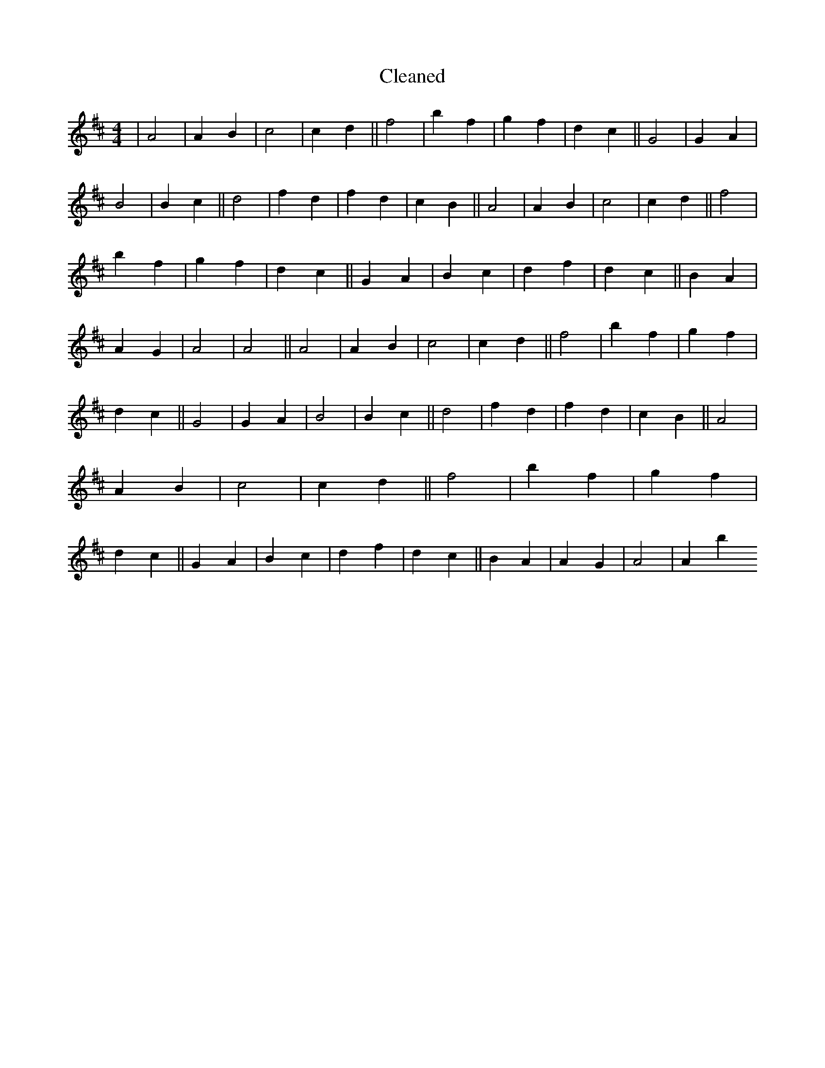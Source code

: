 X:323
T: Cleaned
M:4/4
K: DMaj
|A4|A2B2|c4|c2d2||f4|b2f2|g2f2|d2c2||G4|G2A2|B4|B2c2||d4|f2d2|f2d2|c2B2||A4|A2B2|c4|c2d2||f4|b2f2|g2f2|d2c2||G2A2|B2c2|d2f2|d2c2||B2A2|A2G2|A4|A4||A4|A2B2|c4|c2d2||f4|b2f2|g2f2|d2c2||G4|G2A2|B4|B2c2||d4|f2d2|f2d2|c2B2||A4|A2B2|c4|c2d2||f4|b2f2|g2f2|d2c2||G2A2|B2c2|d2f2|d2c2||B2A2|A2G2|A4|A2B'2